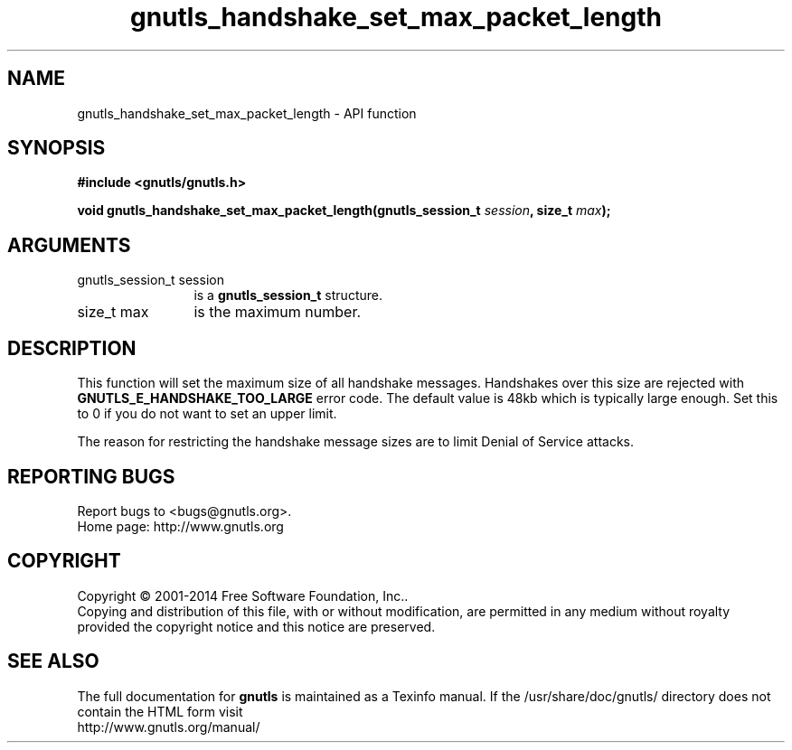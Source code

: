 .\" DO NOT MODIFY THIS FILE!  It was generated by gdoc.
.TH "gnutls_handshake_set_max_packet_length" 3 "3.3.17" "gnutls" "gnutls"
.SH NAME
gnutls_handshake_set_max_packet_length \- API function
.SH SYNOPSIS
.B #include <gnutls/gnutls.h>
.sp
.BI "void gnutls_handshake_set_max_packet_length(gnutls_session_t " session ", size_t " max ");"
.SH ARGUMENTS
.IP "gnutls_session_t session" 12
is a \fBgnutls_session_t\fP structure.
.IP "size_t max" 12
is the maximum number.
.SH "DESCRIPTION"
This function will set the maximum size of all handshake messages.
Handshakes over this size are rejected with
\fBGNUTLS_E_HANDSHAKE_TOO_LARGE\fP error code.  The default value is
48kb which is typically large enough.  Set this to 0 if you do not
want to set an upper limit.

The reason for restricting the handshake message sizes are to
limit Denial of Service attacks.
.SH "REPORTING BUGS"
Report bugs to <bugs@gnutls.org>.
.br
Home page: http://www.gnutls.org

.SH COPYRIGHT
Copyright \(co 2001-2014 Free Software Foundation, Inc..
.br
Copying and distribution of this file, with or without modification,
are permitted in any medium without royalty provided the copyright
notice and this notice are preserved.
.SH "SEE ALSO"
The full documentation for
.B gnutls
is maintained as a Texinfo manual.
If the /usr/share/doc/gnutls/
directory does not contain the HTML form visit
.B
.IP http://www.gnutls.org/manual/
.PP
